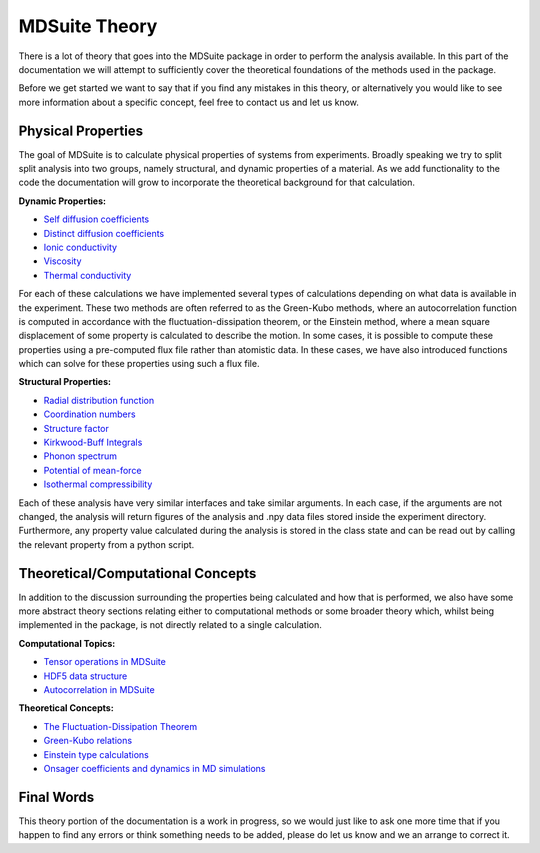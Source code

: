 MDSuite Theory
==============

There is a lot of theory that goes into the MDSuite package in order to perform the analysis available. In this part
of the documentation we will attempt to sufficiently cover the theoretical foundations of the methods used in the
package.

Before we get started we want to say that if you find any mistakes in this theory, or alternatively you would like to
see more information about a specific concept, feel free to contact us and let us know.

Physical Properties
-------------------
The goal of MDSuite is to calculate physical properties of systems from experiments. Broadly speaking we try to split
split analysis into two groups, namely structural, and dynamic properties of a material. As we add functionality to the
code the documentation will grow to incorporate the theoretical background for that calculation.

**Dynamic Properties:**

* `Self diffusion coefficients <diffusion_coefficients.html>`_
* `Distinct diffusion coefficients <diffusion_coefficients.html>`_
* `Ionic conductivity <ionic_conductivity.html>`_
* `Viscosity <viscosity.html>`_
* `Thermal conductivity <thermal_conductivity.html>`_

For each of these calculations we have implemented several types of calculations depending on what data is available in
the experiment. These two methods are often referred to as the Green-Kubo methods, where an autocorrelation function
is computed in accordance with the fluctuation-dissipation theorem, or the Einstein method, where a mean square
displacement of some property is calculated to describe the motion. In some cases, it is possible to compute these
properties using a pre-computed flux file rather than atomistic data. In these cases, we have also introduced functions
which can solve for these properties using such a flux file.

**Structural Properties:**

* `Radial distribution function <radial_distribution_function.html>`_
* `Coordination numbers <calculate_coordination_numbers.html>`_
* `Structure factor <structure_factor.html>`_
* `Kirkwood-Buff Integrals <kirkwood_buff_integrals.html>`_
* `Phonon spectrum <phonon_spectrum.html>`_
* `Potential of mean-force <potential_of_mean_force.html>`_
* `Isothermal compressibility <isothermal_compressibility.html>`_

Each of these analysis have very similar interfaces and take similar arguments. In each case, if the arguments are not
changed, the analysis will return figures of the analysis and .npy data files stored inside the experiment directory.
Furthermore, any property value calculated during the analysis is stored in the class state and can be read out by
calling the relevant property from a python script.

Theoretical/Computational Concepts
----------------------------------
In addition to the discussion surrounding the properties being calculated and how that is performed, we also have some
more abstract theory sections relating either to computational methods or some broader theory which, whilst being
implemented in the package, is not directly related to a single calculation.

**Computational Topics:**

* `Tensor operations in MDSuite <tensor_operations_in_mdsuite.html>`_
* `HDF5 data structure <hdf5_data_structure.html>`_
* `Autocorrelation in MDSuite <autocorrelation_in_mdsuite.html>`_

**Theoretical Concepts:**

* `The Fluctuation-Dissipation Theorem <fluctuation_dissipation_theorem.html>`_
* `Green-Kubo relations <green_kubo_relations.html>`_
* `Einstein type calculations <einstein_calculations.html>`_
* `Onsager coefficients and dynamics in MD simulations <onsger_coefficients_and_dynamics_in_md_simulations.html>`_

Final Words
-----------
This theory portion of the documentation is a work in progress, so we would just like to ask one more time that if you
happen to find any errors or think something needs to be added, please do let us know and we an arrange to correct it.